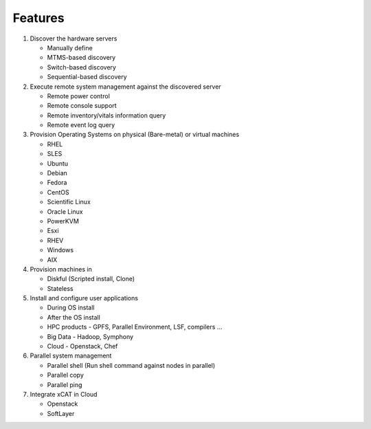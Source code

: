Features
========

#. Discover the hardware servers

   * Manually define 
   * MTMS-based discovery
   * Switch-based discovery
   * Sequential-based discovery

#. Execute remote system management against the discovered server

   * Remote power control
   * Remote console support
   * Remote inventory/vitals information query
   * Remote event log query

#. Provision Operating Systems on physical (Bare-metal) or virtual machines

   * RHEL
   * SLES
   * Ubuntu
   * Debian
   * Fedora
   * CentOS
   * Scientific Linux
   * Oracle Linux
   * PowerKVM
   * Esxi
   * RHEV
   * Windows
   * AIX

#. Provision machines in

   * Diskful (Scripted install, Clone)
   * Stateless

#. Install and configure user applications

   * During OS install
   * After the OS install
   * HPC products - GPFS, Parallel Environment, LSF, compilers ...
   * Big Data - Hadoop, Symphony
   * Cloud - Openstack, Chef

#. Parallel system management

   * Parallel shell (Run shell command against nodes in parallel)
   * Parallel copy
   * Parallel ping

#. Integrate xCAT in Cloud

   * Openstack
   * SoftLayer


